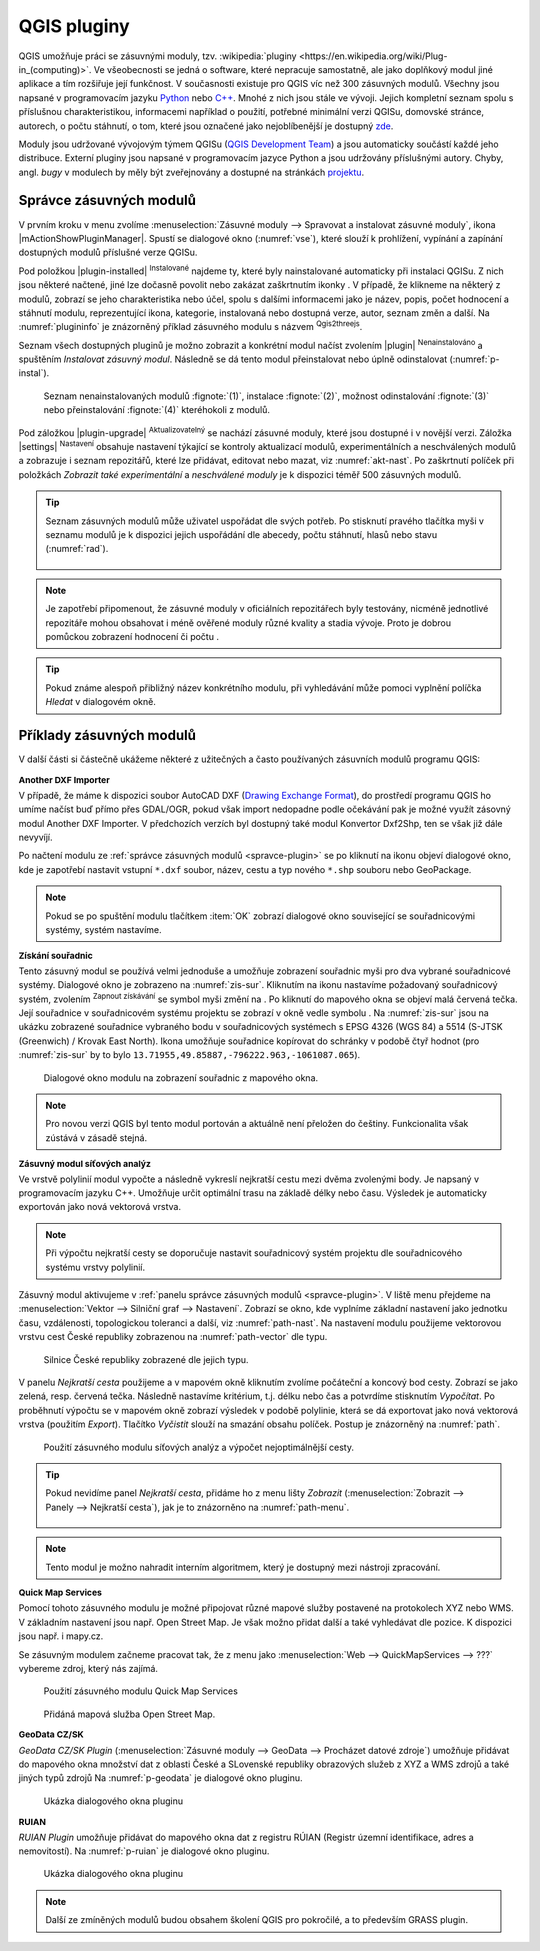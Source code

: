 .. |checkbox_unchecked| image:: ../images/icon/checkbox_unchecked.png
   :width: 1.5em
.. |q2t| image:: ../images/icon/q2t.png
   :width: 1.5em
.. |star| image:: ../images/icon/osm_star.png
   :width: 1.5em
.. |1| image:: ../images/icon/another_dxf_importer.png
   :width: 1.5em
.. |2| image:: ../images/icon/coordinate_capture.png
   :width: 1.5em
.. |3| image:: ../images/icon/roadgraph.png
   :width: 1.5em
.. |4| image:: ../images/icon/quickmapservices.png
   :width: 1.5em
.. |5| image:: ../images/icon/geodata_cz_sk.png
   :width: 1.5em
.. |6| image:: ../images/icon/ruian.png
   :width: 1.5em
.. |7| image:: ../images/icon/evis_icon.png
   :width: 1.5em
.. |8| image:: ../images/icon/gps_importer.png
   :width: 1.5em
.. |9| image:: ../images/icon/dem.png
   :width: 1.5em
.. |checkbox| image:: ../images/icon/checkbox.png
   :width: 1.5em
.. |geographic| image:: ../images/icon/checkbox.png
   :width: 1.5em
.. |reticle| image:: ../ruzne/images/p_reticle.png
   :width: 1.5em
.. |askcor| image:: ../ruzne/images/p_askcor.png
   :width: 1.5em
.. |askcorcopy| image:: ../ruzne/images/p_askcorcopy.png
   :width: 1.5em
.. |selectcreatelayer| image:: ../images/icon/selectcreatelayer.png
   :width: 1.5em


QGIS pluginy
------------

QGIS umožňuje práci se zásuvnými moduly, tzv. :wikipedia:`pluginy
<https://en.wikipedia.org/wiki/Plug-in_(computing)>`. Ve všeobecnosti se
jedná o software, které nepracuje samostatně, ale jako doplňkový modul jiné
aplikace a tím rozšiřuje její funkčnost. V současnosti existuje pro QGIS víc než
300 zásuvných modulů. Všechny jsou napsané v programovacím jazyku `Python 
<https://www.python.org/>`_ nebo `C++ <https://isocpp.org/>`_. Mnohé z nich jsou
stále ve vývoji. Jejich kompletní seznam spolu s příslušnou charakteristikou,
informacemi například o použití, potřebné minimální verzi QGISu, domovské
stránce, autorech, o počtu stáhnutí, o tom, které jsou označené jako
nejoblíbenější je dostupný `zde <https://plugins.qgis.org/plugins/>`_.
    

Moduly jsou udržované vývojovým týmem QGISu (`QGIS Development Team
<http://qgis-development-team.software.informer.com/>`_) a jsou
automaticky součástí každé jeho distribuce. Externí pluginy jsou
napsané v programovacím jazyce Python a jsou udržovány příslušnými
autory. Chyby, angl.  *bugy* v modulech by měly být zveřejnovány a
dostupné na stránkách `projektu
<http://hub.qgis.org/projects/qgis-user-plugins>`_.


.. _spravce-plugin:

Správce zásuvných modulů
========================

V prvním kroku v menu zvolíme :menuselection:`Zásuvné moduly --> Spravovat a instalovat
zásuvné moduly`, ikona |mActionShowPluginManager|.
Spustí se dialogové okno (:numref:`vse`), které slouží k prohlížení, vypínání a
zapínání  dostupných modulů příslušné verze QGISu.

.. raw:: latex

   \newpage
	 
.. _vse:

.. figure:: images/p_vse.png
   :scale-latex: 55

   Správce zásuvných modulů v prostředí QGIS.

Pod položkou |plugin-installed| :sup:`Instalované` najdeme ty, které byly
nainstalované automaticky při instalaci QGISu. Z nich jsou některé načtené, jiné
lze dočasně povolit nebo zakázat zaškrtnutím ikonky |checkbox_unchecked|.
V případě, že klikneme na některý z modulů, zobrazí se jeho charakteristika nebo
účel, spolu s dalšími informacemi jako je název, popis, počet hodnocení a
stáhnutí modulu, reprezentující ikona, kategorie, instalovaná nebo dostupná
verze, autor, seznam změn a další. Na :numref:`plugininfo`  je znázorněný příklad
zásuvného modulu s názvem |q2t| :sup:`Qgis2threejs`.

.. _plugininfo:

.. figure:: images/p_info.png
   :scale-latex: 60
		 
   Charakteristika zásuvného modulu na prohlížení 3D objektů ve webovém
   prohlížeči.

Seznam všech dostupných pluginů je možno zobrazit a konkrétní modul načíst zvolením
|plugin| :sup:`Nenainstalováno` a spuštěním `Instalovat zásuvný modul`.
Následně se dá tento modul přeinstalovat nebo úplně odinstalovat 
(:numref:`p-instal`).  

.. raw:: latex

   \newpage

.. _p-instal:

.. figure:: images/p_instal.png
   :class: middle
		 
   Seznam nenainstalovaných modulů :fignote:`(1)`, instalace :fignote:`(2)`,
   možnost odinstalování :fignote:`(3)` nebo přeinstalování :fignote:`(4)`
   kteréhokoli z modulů.

Pod záložkou |plugin-upgrade| :sup:`Aktualizovatelný` se nachází zásuvné moduly,
které jsou dostupné i v novější verzi. Záložka |settings| 
:sup:`Nastavení` obsahuje nastavení týkající se kontroly aktualizací modulů,
experimentálních a neschválených modulů a zobrazuje i seznam repozitářů, které
lze přidávat, editovat nebo mazat, viz :numref:`akt-nast`.
Po zaškrtnutí políček |checkbox_unchecked|  při položkách `Zobrazit také 
experimentální` a `neschválené moduly` je k dispozici téměř 500 zásuvných
modulů.

.. _akt-nast:

.. figure:: images/p_akt_nast.png
   :class: middle
   :scale-latex: 60
   
   Záložky související s aktualizacemi a nastavením zásuvných modulů.

.. tip:: Seznam zásuvných modulů může uživatel uspořádat dle svých potřeb.
   Po stisknutí pravého tlačítka myši v seznamu modulů je k dispozici jejich
   uspořádání dle abecedy, počtu stáhnutí, hlasů nebo stavu (:numref:`rad`).

    .. _rad:

    .. figure:: images/p_rad.png
       :scale-latex: 60

       Možnosti seřazení zásuvných modulů.

.. note:: Je zapotřebí připomenout, že zásuvné moduly v oficiálních repozitářech
   byly testovány, nicméně jednotlivé repozitáře mohou obsahovat i méně ověřené
   moduly různé kvality a stadia vývoje. Proto je dobrou pomůckou zobrazení
   hodnocení či počtu  |star| |star| |star|.

.. tip:: Pokud známe alespoň přibližný název konkrétního modulu, při vyhledávání
   může pomoci vyplnění políčka `Hledat` v dialogovém okně. 

Příklady zásuvných modulů
=========================

V další části si částečně ukážeme některé z užitečných a často používaných
zásuvních modulů programu QGIS: 

.. only:: latex
          
   .. tabularcolumns:: |p{5cm}|p{10cm}|
                       
.. only:: html
                                 
   .. cssclass:: border

+------------------------------------------------+-------------------------------------------------+
| Zásuvný modul                			 | Charakteristika  	  	                   |
+================================================+=================================================+
| |1| :sup:`Another DXF Importer` 			 | importuje formát ``*.dxf``|
+------------------------------------------------+-------------------------------------------------+
| |2| :sup:`Získání souřadnic`     		 | získává souřadnice myši                         |
+------------------------------------------------+-------------------------------------------------+
| |3| :sup:`Zásuvný modul síťových analýz` 	 | řeší problém nejkratší cesty                    |
+------------------------------------------------+-------------------------------------------------+
| |4| :sup:`Quick Map Services`   | načítání mapových služeb			   |
+------------------------------------------------+-------------------------------------------------+
| |5| :sup:`GeoData CZ/SK`                   | mapové služby a jiné zdroje z ČR a SR	           |
+------------------------------------------------+-------------------------------------------------+
| |6| :sup:`RUIAN`		 | načítání dat z RÚIAN             |
+------------------------------------------------+-------------------------------------------------+


|1| :sup:`Another DXF Importer`
^^^^^^^^^^^^^^^^^^^^^^^^^^^^^^^

V případě, že máme k dispozici soubor AutoCAD DXF (`Drawing Exchange Format 
<https://en.wikipedia.org/wiki/AutoCAD_DXF>`_), do prostředí programu QGIS ho
umíme načíst buď přímo přes GDAL/OGR, pokud však import nedopadne podle očekávání
pak je možné využít zásovný modul Another DXF Importer. V předchozích verzích byl
dostupný také modul Konvertor Dxf2Shp, ten se však již dále nevyvíjí.

.. _dxf2shp:

.. figure:: images/p_anotherdxfimporter.png
   :scale: 70%
   :scale-latex: 45
   
   Dialogové okno modulu pro import AutoCAD DXF souboru.

Po načtení modulu ze :ref:`správce zásuvných modulů <spravce-plugin>`
se po kliknutí na ikonu |1| objeví dialogové okno, kde je zapotřebí
nastavit vstupní ``*.dxf`` soubor, název, cestu a typ nového ``*.shp``
souboru nebo GeoPackage.

.. note:: Pokud se po spuštění modulu tlačítkem :item:`OK` zobrazí dialogové
   okno související se souřadnicovými systémy, systém nastavíme.

|2| :sup:`Získání souřadnic`
^^^^^^^^^^^^^^^^^^^^^^^^^^^^

Tento zásuvný modul se používá velmi jednoduše a umožňuje zobrazení
souřadnic myši pro dva vybrané souřadnicové systémy. Dialogové okno je
zobrazeno na :numref:`zis-sur`.  Kliknutím na ikonu |geographic|
nastavíme požadovaný souřadnicový systém, zvolením |2| :sup:`Zapnout
získávání` se symbol myši změní na |reticle|. Po kliknutí do mapového
okna se objeví malá červená tečka. Její souřadnice v souřadnicovém  systému
projektu se zobrazí v okně vedle symbolu |askcor|. Na :numref:`zis-sur`
jsou na ukázku zobrazené souřadnice vybraného bodu v souřadnicových
systémech s EPSG 4326 (WGS 84) a 5514 (S-JTSK (Greenwich) / Krovak East North). 
Ikona |askcorcopy| umožňuje souřadnice kopírovat do schránky v
podobě čtyř hodnot (pro :numref:`zis-sur` by to bylo
``13.71955,49.85887,-796222.963,-1061087.065``).

.. _zis-sur:

.. figure:: images/p_zis_sur2.png

   Dialogové okno modulu na zobrazení souřadnic z mapového okna.

.. note:: Pro novou verzi QGIS byl tento modul portován a aktuálně není
   přeložen do češtiny. Funkcionalita však zústává v zásadě stejná.

|3| :sup:`Zásuvný modul síťových analýz`
^^^^^^^^^^^^^^^^^^^^^^^^^^^^^^^^^^^^^^^^

Ve vrstvě polylinií modul vypočte a následně vykreslí nejkratší cestu mezi dvěma
zvolenými body. Je napsaný v programovacím jazyku C++. Umožňuje určit
optimální trasu  na základě délky nebo času. Výsledek je automaticky
exportován jako nová vektorová vrstva. 

.. note:: Při výpočtu nejkratší cesty se doporučuje nastavit souřadnicový systém
   projektu dle souřadnicového systému vrstvy polylinií. 

Zásuvný modul aktivujeme v :ref:`panelu správce zásuvných modulů 
<spravce-plugin>`. V liště menu přejdeme na :menuselection:`Vektor --> 
Silniční graf --> Nastavení`. Zobrazí se okno, kde vyplníme základní nastavení
jako jednotku času, vzdálenosti, topologickou toleranci a další, viz 
:numref:`path-nast`. Na nastavení modulu použijeme vektorovou vrstvu cest České
republiky zobrazenou na :numref:`path-vector` dle typu.

.. _path-nast:

.. figure:: images/p_path_nast.png
   :class: small
   :scale-latex: 35

   Nastavení zásuvného modulu cestného grafu.

.. _path-vector:

.. figure:: images/p_path_vector.png
   :class: middle
   
   Silnice České republiky zobrazené dle jejich typu.

V panelu `Nejkratší cesta` použijeme |2| a v mapovém okně kliknutím zvolíme
počáteční a koncový bod cesty. Zobrazí se jako zelená, resp. červená tečka.
Následně nastavíme kritérium, t.j. délku nebo čas a potvrdíme stisknutím 
`Vypočítat`. Po proběhnutí výpočtu  se v mapovém okně zobrazí výsledek v
podobě polylinie, která se dá exportovat jako nová vektorová vrstva (použitím 
`Export`). Tlačítko `Vyčistit` slouží na smazání obsahu políček.
Postup je znázorněný na :numref:`path`.

.. raw:: latex

   \newpage

.. _path:

.. figure:: images/p_path.png
   :class: middle
        
   Použití zásuvného modulu síťových analýz a výpočet nejoptimálnější cesty.

.. tip:: Pokud nevidíme panel `Nejkratší cesta`, přidáme ho z menu lišty 
   `Zobrazit` (:menuselection:`Zobrazit --> Panely --> Nejkratší cesta`),
   jak je to znázorněno na :numref:`path-menu`.
  
    .. _path-menu:
    
    .. figure:: images/p_path_menu.png
       :class: small
       :scale-latex: 40
       
       Zobrazení dialogového okna na výpočet nejkratší cesty.

.. note:: Tento modul je možno nahradit interním algoritmem, který je dostupný
   mezi nástroji zpracování.

.. _p-path-proc:

.. figure:: images/p_path_proc.png
   :class: middle
   :scale-latex: 35

   Dialogové okno algoritmu pro hledání nejkratší cesty.

|4| :sup:`Quick Map Services`
^^^^^^^^^^^^^^^^^^^^^^^^^^^^^^^^^^^^^^^^^^^^

Pomocí tohoto zásuvného modulu je možné připojovat různé mapové služby
postavené na protokolech XYZ nebo WMS. V základním nastavení jsou např.
Open Street Map. Je však možno přidat další a také vyhledávat dle pozice.
K dispozici jsou např. i mapy.cz.

Se zásuvným modulem začneme pracovat tak, že z
menu jako :menuselection:`Web --> QuickMapServices --> ???` vybereme zdroj, který nás zajímá.

.. _p-qms-dot:

.. figure:: images/p_qms_menu.png
   :class: middle
        
   Použití zásuvného modulu Quick Map Services

.. _p-qms-vysl:

.. figure:: images/p_qms_vysl.png

   Přidáná mapová služba Open Street Map.

|5| :sup:`GeoData CZ/SK`
^^^^^^^^^^^^^^^^^^^^^^^^^^^^

*GeoData CZ/SK Plugin* (:menuselection:`Zásuvné moduly --> GeoData --> Procházet datové zdroje`)
umožňuje přidávat do mapového okna množství dat z oblasti České a SLovenské republiky
obrazových služeb z XYZ a WMS zdrojů a také jiných typů zdrojů
Na :numref:`p-geodata` je dialogové okno pluginu.

.. _p-geodata:

.. figure:: images/p_geodata_cz_sk.png
   :class: large

   Ukázka dialogového okna pluginu

|6| :sup:`RUIAN`
^^^^^^^^^^^^^^^^^^^^^^^^^^^^

*RUIAN Plugin* umožňuje přidávat do mapového okna dat z registru RÚIAN
(Registr územní identifikace, adres a nemovitostí).
Na :numref:`p-ruian`  je dialogové okno pluginu.

.. _p-ruian:

.. figure:: images/p_ruian.png
   :class: large

   Ukázka dialogového okna pluginu

.. note:: Další ze zmíněných modulů budou obsahem školení QGIS pro
          pokročilé, a to především GRASS plugin.
